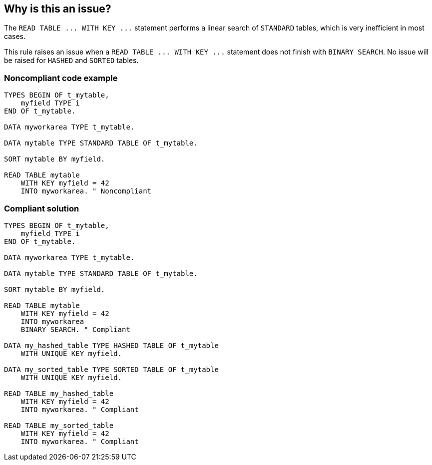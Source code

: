 == Why is this an issue?

The ``++READ TABLE ... WITH KEY ...++`` statement performs a linear search of ``++STANDARD++`` tables, which is very inefficient in most cases.


This rule raises an issue when a ``++READ TABLE ... WITH KEY ...++`` statement does not finish with ``++BINARY SEARCH++``. No issue will be raised for ``++HASHED++`` and ``++SORTED++`` tables.


=== Noncompliant code example

[source,abap]
----
TYPES BEGIN OF t_mytable, 
    myfield TYPE i
END OF t_mytable. 

DATA myworkarea TYPE t_mytable.

DATA mytable TYPE STANDARD TABLE OF t_mytable.

SORT mytable BY myfield.

READ TABLE mytable 
    WITH KEY myfield = 42
    INTO myworkarea. " Noncompliant
----


=== Compliant solution

[source,abap]
----
TYPES BEGIN OF t_mytable, 
    myfield TYPE i
END OF t_mytable. 

DATA myworkarea TYPE t_mytable.

DATA mytable TYPE STANDARD TABLE OF t_mytable.

SORT mytable BY myfield.

READ TABLE mytable 
    WITH KEY myfield = 42
    INTO myworkarea
    BINARY SEARCH. " Compliant

DATA my_hashed_table TYPE HASHED TABLE OF t_mytable 
    WITH UNIQUE KEY myfield.

DATA my_sorted_table TYPE SORTED TABLE OF t_mytable 
    WITH UNIQUE KEY myfield.

READ TABLE my_hashed_table 
    WITH KEY myfield = 42
    INTO myworkarea. " Compliant

READ TABLE my_sorted_table 
    WITH KEY myfield = 42
    INTO myworkarea. " Compliant
----

ifdef::env-github,rspecator-view[]

'''
== Implementation Specification
(visible only on this page)

=== Message

Add "BINARY SEARCH" to this "READ" statement.


endif::env-github,rspecator-view[]
